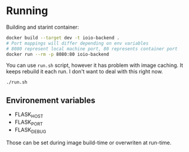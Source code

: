 * Running
Building and starint container:
  #+begin_src bash
docker build --target dev -t ioio-backend .
# Port mappings will differ depending on env variables
# 8080 represent local machine port, 80 represents container port
docker run --rm -p 8080:80 ioio-backend
  #+end_src

You can use ~run.sh~ script, however it has problem with image caching.
It keeps rebuild it each run. 
I don't want to deal with this right now.
  #+begin_src 
./run.sh
  #+end_src

** Environement variables
   - FLASK_HOST
   - FLASK_PORT
   - FLASK_DEBUG

Those can be set during image build-time or overwriten at run-time.
